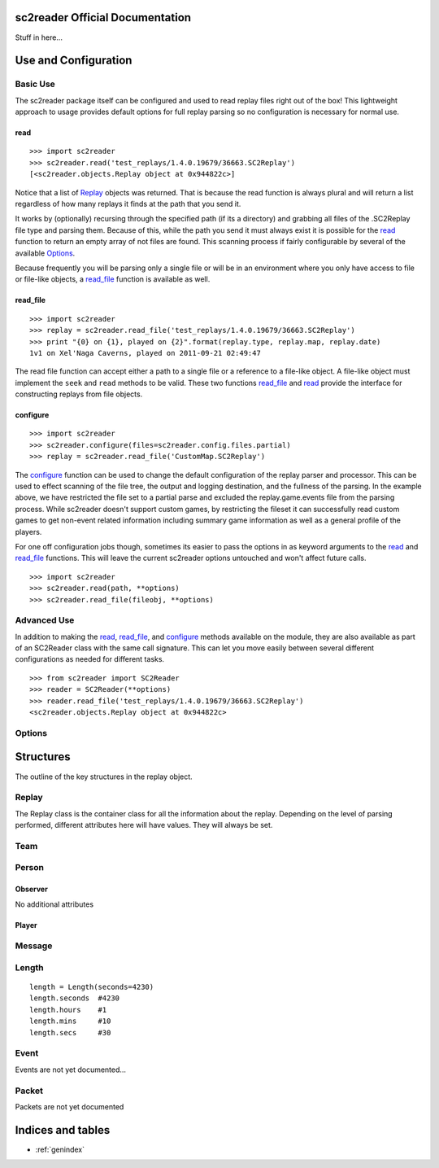 .. sc2reader documentation master file, created by
   sphinx-quickstart on Sun May 01 12:39:48 2011.


sc2reader Official Documentation
=====================================

Stuff in here...

Use and Configuration
=======================

Basic Use
-------------

The sc2reader package itself can be configured and used to read replay files
right out of the box! This lightweight approach to usage provides default
options for full replay parsing so no configuration is necessary for normal use.

read
~~~~~~~~

::

    >>> import sc2reader
    >>> sc2reader.read('test_replays/1.4.0.19679/36663.SC2Replay')
    [<sc2reader.objects.Replay object at 0x944822c>]

Notice that a list of Replay_ objects was returned. That is because the read
function is always plural and will return a list regardless of how many replays
it finds at the path that you send it.

It works by (optionally) recursing through the specified path (if its a directory)
and grabbing all files of the .SC2Replay file type and parsing them. Because of
this, while the path you send it must always exist it is possible for the read_
function to return an empty array of not files are found. This scanning process
if fairly configurable by several of the available Options_.

Because frequently you will be parsing only a single file or will be in an
environment where you only have access to file or file-like objects, a read_file_
function is available as well.

read_file
~~~~~~~~~~~~

::

    >>> import sc2reader
    >>> replay = sc2reader.read_file('test_replays/1.4.0.19679/36663.SC2Replay')
    >>> print "{0} on {1}, played on {2}".format(replay.type, replay.map, replay.date)
    1v1 on Xel'Naga Caverns, played on 2011-09-21 02:49:47

The read file function can accept either a path to a single file or a reference
to a file-like object. A file-like object must implement the ``seek`` and
``read`` methods to be valid. These two functions read_file_ and read_ provide
the interface for constructing replays from file objects.


configure
~~~~~~~~~~~

::

    >>> import sc2reader
    >>> sc2reader.configure(files=sc2reader.config.files.partial)
    >>> replay = sc2reader.read_file('CustomMap.SC2Replay')

The configure_ function can be used to change the default configuration of the
replay parser and processor. This can be used to effect scanning of the file
tree, the output and logging destination, and the fullness of the parsing. In
the example above, we have restricted the file set to a partial parse and
excluded the replay.game.events file from the parsing process. While sc2reader
doesn't support custom games, by restricting the fileset it can successfully
read custom games to get non-event related information including summary game
information as well as a general profile of the players.

For one off configuration jobs though, sometimes its easier to pass the options
in as keyword arguments to the read_ and read_file_ functions. This will leave
the current sc2reader options untouched and won't affect future calls.

::

    >>> import sc2reader
    >>> sc2reader.read(path, **options)
    >>> sc2reader.read_file(fileobj, **options)


Advanced Use
--------------

In addition to making the read_, read_file_, and configure_ methods available on
the module, they are also available as part of an SC2Reader class with the same
call signature. This can let you move easily between several different
configurations as needed for different tasks.

::

    >>> from sc2reader import SC2Reader
    >>> reader = SC2Reader(**options)
    >>> reader.read_file('test_replays/1.4.0.19679/36663.SC2Replay')
    <sc2reader.objects.Replay object at 0x944822c>


Options
------------------

.. attribute:: directory

    *Default: ""*

    Specifies the directory in which the files to be read reside (defaults to
    None). Does a basic `os.path.join` with the file names as passed in.

.. attribute:: processors

    *Default: []*

    Specifies a list of processors to apply to the replay object after it is
    constructed but before it is returned::

        ...
        for processor in processors:
            replay = processor(replay)
        return replay

    Its primary purpose is to allow developers to push post processing back
    into the sc2reader module. It can also be used as a final gateway for
    transforming the replay datastructure into something more useful for your
    purposes. Eventually sc2reader will come with a small contrib module with
    useful post-processing tasks out of the box.

.. attribute:: debug

    pass

.. attribute:: verbose

    *Default: False*

    The verbose option can be used to get a detailed readout of the replay
    parsing progress. **Experimental option**

.. attribute:: parse_events

    pass

.. attribute:: include_regex

    pass

.. attribute:: exclude_dirs

    pass

.. attribute:: recursive

    pass

.. attribute:: depth

    pass

.. attribute:: follow_symlinks

    pass

.. attribute:: parse

    *Default: sc2reader.config.files.all*

    TODO: Fill this in

.. attribute:: apply

    pass


Structures
======================

The outline of the key structures in the replay object.

Replay
-----------

The Replay class is the container class for all the information about the
replay. Depending on the level of parsing performed, different attributes
here will have values. They will always be set.



.. attribute:: release_str

    The release of the replay. i.e. ``1.4.0.19679``

.. attribute:: build

    The build number for the replay. i.e. ``19679``. This attribute directly
    determines which data sets and parsers are used to handle the replay
    during the read process

.. attribute:: length

    An instance of the Length_ class representing the total length of the
    replay in game seconds at 16 frames per second.

.. attribute:: filename

    The path to the .SC2Replay file that this replay represents. When using
    file-like objects without support for the ``name`` attribute this
    attribute stores 'Unavailable'.

.. attribute:: opt

    An AttributeDict representing the options used to process this replay
    object.

.. attribute:: gateway

    A short lowercase code representing the gateway on which the replay was
    played. i.e. sea, us, kr, eu, xx (Public Test)

.. attribute:: map

    Map the game was played on. Currently localized to the recording player.

.. attribute:: date

    A datetime object representing the time (local to the recorder) that the
    replay was played on.

.. attribute:: utc_date

    A utc equivalent of the replay.date object.

.. attribute:: speed

    The game speed of the replay: Slower, Slow, Normal, Fast, Faster.

.. attribute:: category

    The category of game being played: Private, Public, Ladder, or Single
    (for single player vs AI games).

.. attribute:: type

    The type of game being played: FFA, 1v1, 2v2, 3v3, etc.

.. attribute:: is_ladder

    A flag shortcut for filtering out ladder replays.

.. attribute:: is_private

    A flag shortcut for filtering out private replays.

.. attribute:: players

    A list of Player_ objects representing the people actively playing (not
    those observing) the game. This can include computer players.

.. attribute:: observers

    A list of Observer_ objects representing the people watching the game
    from the sidelines.

.. attribute:: people

    A combined list of both the Player_ and Observer_ objects representing
    all the people and computers in the game.

.. attribute:: person

    A dual-key dictionary in which Player_ and Observer_ objects can be
    looked up by either name or pid.

.. attribute:: humans

    A list representing all the non-computer player people in the game, both
    players and observers included.

.. attribute:: teams

    A list of Team_ objects representing the teams in the game.

.. attribute:: team

    A dictionary of Team_ objects mapping team number to Team object.

.. attribute:: packets

    A list of Packet_ objects from the replay.message.events file.

.. attribute:: messages

    A list of Message_ objects representing all the messages sent by all the
    people in the game.

.. attribute:: recorder

    A Person_ object representing the person that recorded the game. Packets
    are currently used to determine the recording player (who won't recieve
    packets from themselves).

.. attribute:: events

    A list Event_ objects representing all the game events generated by all
    the humans in the game. Computer players do not have their actions
    recorded since they are deterministically generated by the game engine
    at run time.


Team
-------------

.. attribute:: number

    The team number. Counts up starting from 1.

.. attribute:: players

    A list of Player objects representing the players on that team.

.. attribute:: result

    Either 'Win' or 'Loss'. This is inherited by each player on the team.

Person
---------------


.. attribute:: pid

    The player id. i.e. 1, 2 3.

.. attribute:: name

    The players battle.net account name

.. attribute:: is_observer

    A flag indicating the play status of the player.

.. attribute:: type

    Either 'Human' or 'Computer'.

.. attribute:: messages

    A list of Message objects representing the messages sent by the person.

.. attribute:: events

    A list of events triggered by this person during game play. For observers
    this can include most kinds of events but not ability events as they
    cannot effect game play.

.. attribute:: recorder

    A flag indicating the person's status as recorder

.. attribute:: replay

    A pointer back to the parent replay structure.


Observer
~~~~~~~~~~~

No additional attributes


Player
~~~~~~~~~~~

.. attribute:: aps

    A dict with a key for every second of the game and a value representing
    the number of actions the player has made in that second at 16 frames
    per second.

.. attribute:: apm

    A dict with a key for every minute of the game and a value representing
    the number of actions that player has made in that minute at 16 frames
    per second.

.. attribute:: avg_apm

    The average of all the avlues in the APM dict up until the point that
    the player has died.

.. attribute:: result

    The result of the game for that player. 'Win' or 'Loss'.

.. attribute:: url

    The bnet url for this player's battle.net profile.

.. attribute:: difficulty

    For Human players this will always be Medium. For computers this is the
    chosen difficulty level.

.. attribute:: pick_race

    The race choosen at the beginning of the game. This includes Random.

.. attribute:: play_race

    The race that was actually played. This does not include random.

.. attribute:: subregion

    Battle.net gateways are split into different geographic regions. This
    number indicates which region the player falls into.

.. attribute:: handicap

    The player handicap if set. Generally 100 for normal matches.

.. attribute:: team

    A pointer to the Team object that the player is a part of.

.. attribute:: region

    The name of the region that the player is in. i.e. South East Asia.

.. attribute:: color

    An instance of the Color class representing the player's color. Contains
    components of r, g, b, and a as well as hex for a hexadecimal
    representation. str(color) will produce the color name as a string.


Message
------------------


.. attribute:: framestamp

    An integer representing the frame number at which this message was sent.

.. attribute:: sender

    A reference to the Player object that sent the message

.. attribute:: to_all

    A flag indicating if the message was sent to all

.. attribute:: to_allies

    An opposite flag as a convenience for indicating if the message was sent
    to allies.

Length
--------------------

::

    length = Length(seconds=4230)
    length.seconds  #4230
    length.hours    #1
    length.mins     #10
    length.secs     #30


.. attribute:: seconds

    The total number of seconds represented

.. attribute:: secs

    The number of seconds in excess of the minutes.

.. attribute:: mins

    The number of minutes in excess of the hours.

.. attribute:: hours

    The number of hours in represented.

Event
------------------

Events are not yet documented...


Packet
------------------

Packets are not yet documented



Indices and tables
==================

* :ref:`genindex`
